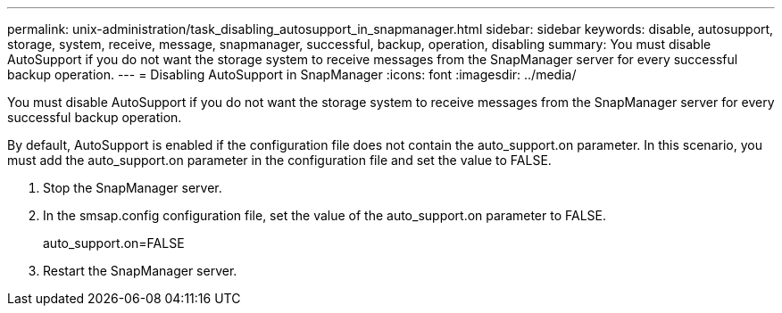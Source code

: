 ---
permalink: unix-administration/task_disabling_autosupport_in_snapmanager.html
sidebar: sidebar
keywords: disable, autosupport, storage, system, receive, message, snapmanager, successful, backup, operation, disabling
summary: You must disable AutoSupport if you do not want the storage system to receive messages from the SnapManager server for every successful backup operation.
---
= Disabling AutoSupport in SnapManager
:icons: font
:imagesdir: ../media/

[.lead]
You must disable AutoSupport if you do not want the storage system to receive messages from the SnapManager server for every successful backup operation.

By default, AutoSupport is enabled if the configuration file does not contain the auto_support.on parameter. In this scenario, you must add the auto_support.on parameter in the configuration file and set the value to FALSE.

. Stop the SnapManager server.
. In the smsap.config configuration file, set the value of the auto_support.on parameter to FALSE.
+
auto_support.on=FALSE

. Restart the SnapManager server.
